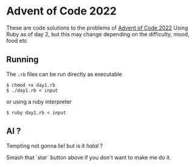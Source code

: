 * Advent of Code 2022
These are code solutions to the problems of [[https://adventofcode.com/2022][Advent of Code 2022]] 
Using Ruby as of day 2, but this may change depending on the difficulty, mood, food etc

** Running
The =.rb= files can be run directly as executable

#+BEGIN_SRC shell
  $ chmod +x day1.rb
  $ ./day1.rb < input
#+END_SRC

or using a ruby interpreter

#+BEGIN_SRC shell
  $ ruby day1.rb < input
#+END_SRC

** AI ?
Tempting not gonna lie! but is it /halal/ ?

Smash that `star` button above if you don't want to make me do it.
